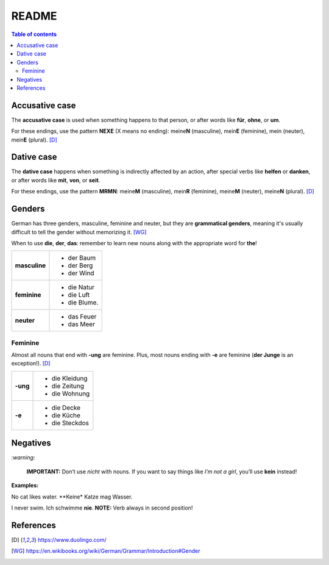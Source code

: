 ======
README
======

.. contents:: **Table of contents**
   :depth: 3
   :local:

Accusative case
===============
The **accusative case** is used when something happens to that person, or after
words like **für**, **ohne**, or **um**.

For these endings, use the pattern **NEXE** (X means no ending): meine\ **N**
(masculine), mein\ **E** (feminine), mein (neuter), mein\ **E** (plural). [D]_

Dative case
===========
The **dative case** happens when something is indirectly affected by an action,
after special verbs like **helfen** or **danken**, or after words like **mit**, 
**von**, or **seit**.

For these endings, use the pattern **MRMN**: meine\ **M** (masculine), 
mein\ **R** (feminine), meine\ **M** (neuter), meine\ **N** (plural). [D]_

Genders
=======
German has three genders, masculine, feminine and neuter, but they are
**grammatical genders**, meaning it's usually difficult to tell the gender
without memorizing it. [WG]_

When to use **die**, **der**, **das**: remember to learn new nouns along with the 
appropriate word for **the**!

+--------------+----------------+
|**masculine** | - der Baum     |
|              | - der Berg     |
|              | - der Wind     |
+--------------+----------------+
| **feminine** | - die Natur    |
|              | - die Luft     |
|              | - die Blume.   |
+--------------+----------------+
|**neuter**    | - das Feuer    |
|              | - das Meer     |
+--------------+----------------+


Feminine
--------
Almost all nouns that end with **‑ung** are feminine. Plus, most nouns ending with 
**‑e** are feminine (**der Junge** is an exception!). [D]_

+---------+----------------+
|**-ung** | - die Kleidung |
|         | - die Zeitung  |
|         | - die Wohnung  |
+---------+----------------+
| **-e**  | - die Decke    |
|         | - die Küche    |
|         | - die Steckdos |
+---------+----------------+

Negatives
=========

`:warning:`

   **IMPORTANT:** Don’t use *nicht* with nouns. If you want to say things like 
   *I’m not a girl*, you’ll use **kein** instead!
   
**Examples:**

No cat likes water.
**Keine* Katze mag Wasser.

I never swim.
Ich schwimme **nie**.
**NOTE:** Verb always in second position!

References
==========
.. [D] https://www.duolingo.com/
.. [WG] https://en.wikibooks.org/wiki/German/Grammar/Introduction#Gender
